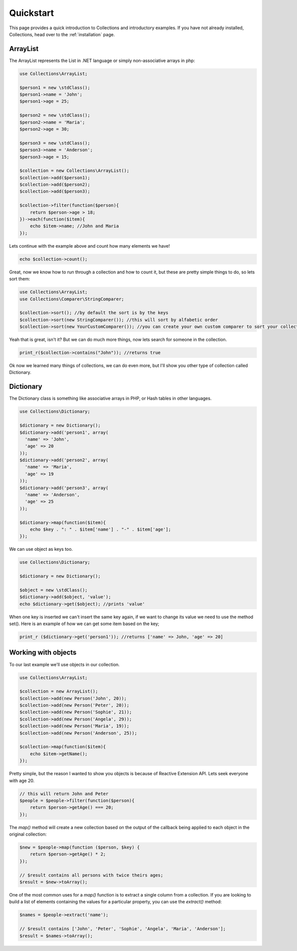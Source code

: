 ==========
Quickstart
==========

This page provides a quick introduction to Collections and introductory examples.
If you have not already installed, Collections, head over to the :ref:`installation`
page.

ArrayList
=========

The ArrayList represents the List in .NET language or simply non-associative arrays in php:

.. code-block:: php

    use Collections\ArrayList;

    $person1 = new \stdClass();
    $person1->name = 'John';
    $person1->age = 25;

    $person2 = new \stdClass();
    $person2->name = 'Maria';
    $person2->age = 30;

    $person3 = new \stdClass();
    $person3->name = 'Anderson';
    $person3->age = 15;

    $collection = new Collections\ArrayList();
    $collection->add($person1);
    $collection->add($person2);
    $collection->add($person3);

    $collection->filter(function($person){
        return $person->age > 18;
    })->each(function($item){
        echo $item->name; //John and Maria
    });

Lets continue with the example above and count how many elements we have!

.. code-block:: php

    echo $collection->count();

Great, now we know how to run through a collection and how to count it, but these are pretty simple things to do,
so lets sort them:

.. code-block:: php

    use Collections\ArrayList;
    use Collections\Comparer\StringComparer;

    $collection->sort(); //by default the sort is by the keys
    $collection->sort(new StringComparer()); //this will sort by alfabetic order
    $collection->sort(new YourCustomComparer()); //you can create your own custom comparer to sort your collection

Yeah that is great, isn't it? But we can do much more things, now lets search for someone in the collection.

.. code-block:: php

    print_r($collection->contains("John")); //returns true

Ok now we learned many things of collections, we can do even more, but I'll show you other type of collection
called Dictionary.

Dictionary
==========

The Dictionary class is something like associative arrays in PHP, or Hash tables in other languages.

.. code-block:: php

    use Collections\Dictionary;

    $dictionary = new Dictionary();
    $dictionary->add('person1', array(
      'name' => 'John',
      'age' => 20
    ));
    $dictionary->add('person2', array(
      'name' => 'Maria',
      'age' => 19
    ));
    $dictionary->add('person3', array(
      'name' => 'Anderson',
      'age' => 25
    ));

    $dictionary->map(function($item){
        echo $key . ": " . $item['name'] . "-" . $item['age'];
    });

We can use object as keys too.

.. code-block:: php

    use Collections\Dictionary;

    $dictionary = new Dictionary();

    $object = new \stdClass();
    $dictionary->add($object, 'value');
    echo $dictionary->get($object); //prints 'value'

When one key is inserted we can't insert the same key again, if we want to change its value we need to use
the method set(). Here is an example of how we can get some item based on the key;

.. code-block:: php

  print_r ($dictionary->get('person1')); //returns ['name' => John, 'age' => 20]

Working with objects
====================

To our last example we'll use objects in our collection.

.. code-block:: php

    use Collections\ArrayList;

    $collection = new ArrayList();
    $collection->add(new Person('John', 20));
    $collection->add(new Person('Peter', 20));
    $collection->add(new Person('Sophie', 21));
    $collection->add(new Person('Angela', 29));
    $collection->add(new Person('Maria', 19));
    $collection->add(new Person('Anderson', 25));

    $collection->map(function($item){
        echo $item->getName();
    });

Pretty simple, but the reason I wanted to show you objects is because of Reactive Extension API.
Lets seek everyone with age 20.

.. code-block:: php

  // this will return John and Peter
  $people = $people->filter(function($person){
      return $person->getAge() === 20;
  });

The *map()* method will create a new collection based on the output of the callback being applied to each object
in the original collection:

.. code-block:: php

  $new = $people->map(function ($person, $key) {
      return $person->getAge() * 2;
  });

  // $result contains all persons with twice theirs ages;
  $result = $new->toArray();

One of the most common uses for a *map()* function is to extract a single column from a collection.
If you are looking to build a list of elements containing the values for a particular property,
you can use the *extract()* method:

.. code-block:: php

  $names = $people->extract('name');

  // $result contains ['John', 'Peter', 'Sophie', 'Angela', 'Maria', 'Anderson'];
  $result = $names->toArray();